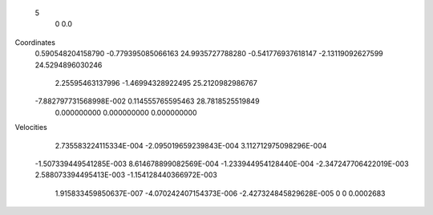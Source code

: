     5
        0        0.0
Coordinates
 0.590548204158790      -0.779395085066163        24.9935727788280
 -0.541776937618147       -2.13119092627599        24.5294896030246
   2.25595463137996       -1.46994328922495        25.2120982986767
 -7.882797731568998E-002  0.114555765595463        28.7818525519849
  0.000000000    0.000000000     0.000000000
Velocities
  2.735583224115334E-004 -2.095019659239843E-004  3.112712975098296E-004
 -1.507339449541285E-003  8.614678899082569E-004 -1.233944954128440E-004
 -2.347247706422019E-003  2.588073394495413E-003 -1.154128440366972E-003
  1.915833459850637E-007 -4.070242407154373E-006 -2.427324845829628E-005
  0 0 0.0002683

